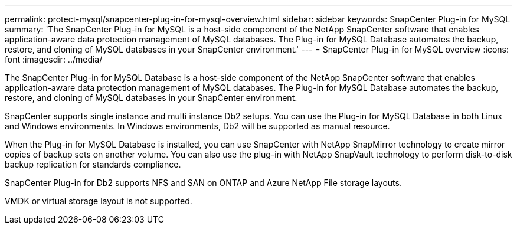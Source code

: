 ---
permalink: protect-mysql/snapcenter-plug-in-for-mysql-overview.html
sidebar: sidebar
keywords: SnapCenter Plug-in for MySQL
summary: 'The SnapCenter Plug-in for MySQL is a host-side component of the NetApp SnapCenter software that enables application-aware data protection management of MySQL databases. The Plug-in for MySQL Database automates the backup, restore, and cloning of MySQL databases in your SnapCenter environment.'
---
= SnapCenter Plug-in for MySQL overview
:icons: font
:imagesdir: ../media/

[.lead]
The SnapCenter Plug-in for MySQL Database is a host-side component of the NetApp SnapCenter software that enables application-aware data protection management of MySQL databases. The Plug-in for MySQL Database automates the backup, restore, and cloning of MySQL databases in your SnapCenter environment.

SnapCenter supports single instance and multi instance Db2 setups. You can use the Plug-in for MySQL Database in both Linux and Windows environments. In Windows environments, Db2 will be supported as manual resource.

When the Plug-in for MySQL Database is installed, you can use SnapCenter with NetApp SnapMirror technology to create mirror copies of backup sets on another volume. You can also use the plug-in with NetApp SnapVault technology to perform disk-to-disk backup replication for standards compliance.

SnapCenter Plug-in for Db2 supports NFS and SAN on ONTAP and Azure NetApp File storage layouts.

VMDK or virtual storage layout is not supported.

